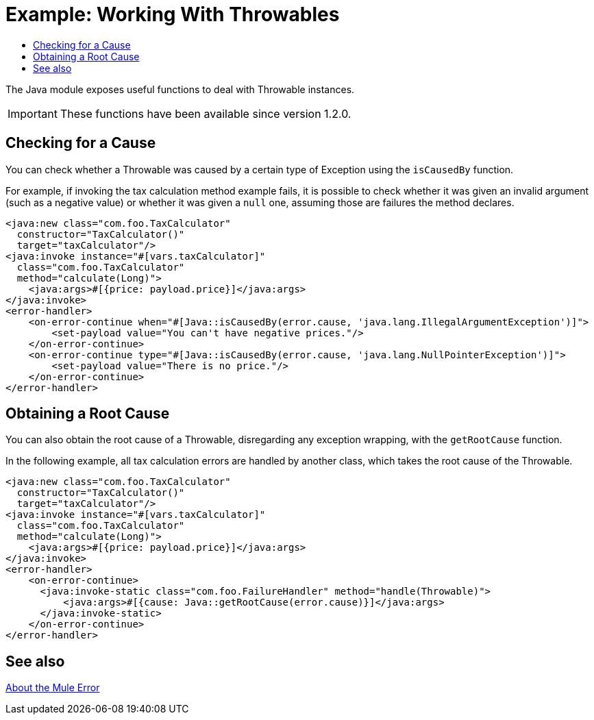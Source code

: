 = Example: Working With Throwables
:keywords: Java, Throwable, error
:toc:
:toc-title:

toc::[]

The Java module exposes useful functions to deal with Throwable instances.

IMPORTANT: These functions have been available since version 1.2.0.

== Checking for a Cause

You can check whether a Throwable was caused by a certain type of Exception using the `isCausedBy` function.

For example, if invoking the tax calculation method example fails, it is possible to check whether it was given an invalid argument (such as a negative value) or whether it was given a `null` one, assuming those are failures the method declares.

[source, xml, linenums]
----
<java:new class="com.foo.TaxCalculator"
  constructor="TaxCalculator()"
  target="taxCalculator"/>
<java:invoke instance="#[vars.taxCalculator]"
  class="com.foo.TaxCalculator"
  method="calculate(Long)">
    <java:args>#[{price: payload.price}]</java:args>
</java:invoke>
<error-handler>
    <on-error-continue when="#[Java::isCausedBy(error.cause, 'java.lang.IllegalArgumentException')]">
        <set-payload value="You can't have negative prices."/>
    </on-error-continue>
    <on-error-continue type="#[Java::isCausedBy(error.cause, 'java.lang.NullPointerException')]">
        <set-payload value="There is no price."/>
    </on-error-continue>
</error-handler>
----

== Obtaining a Root Cause

You can also obtain the root cause of a Throwable, disregarding any exception wrapping, with the `getRootCause` function.

In the following example, all tax calculation errors are handled by another class, which takes the root cause of the Throwable.

[source, xml, linenums]
----
<java:new class="com.foo.TaxCalculator"
  constructor="TaxCalculator()"
  target="taxCalculator"/>
<java:invoke instance="#[vars.taxCalculator]"
  class="com.foo.TaxCalculator"
  method="calculate(Long)">
    <java:args>#[{price: payload.price}]</java:args>
</java:invoke>
<error-handler>
    <on-error-continue>
      <java:invoke-static class="com.foo.FailureHandler" method="handle(Throwable)">
          <java:args>#[{cause: Java::getRootCause(error.cause)}]</java:args>
      </java:invoke-static>
    </on-error-continue>
</error-handler>
----

== See also

link:/mule4-user-guide/v/4.1/mule-error-concept[About the Mule Error]
